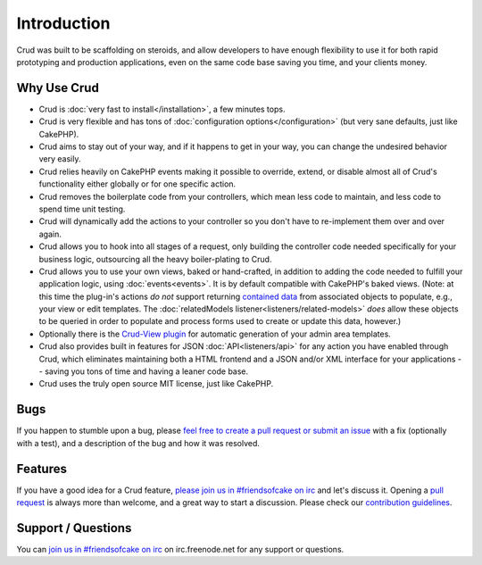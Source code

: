 ************
Introduction
************

Crud was built to be scaffolding on steroids, and allow developers to have enough flexibility to use it for both
rapid prototyping and production applications, even on the same code base saving you time, and your clients money.

Why Use Crud
============

* Crud is :doc:`very fast to install</installation>`, a few minutes tops.

* Crud is very flexible and has tons of :doc:`configuration options</configuration>` (but very sane defaults, just like CakePHP).

* Crud aims to stay out of your way, and if it happens to get in your way, you can change the undesired behavior very easily.

* Crud relies heavily on CakePHP events making it possible to override, extend, or disable almost all of Crud's functionality either globally or for one specific action.

* Crud removes the boilerplate code from your controllers, which mean less code to maintain, and less code to spend time unit testing.

* Crud will dynamically add the actions to your controller so you don't have to re-implement them over and over again.

* Crud allows you to hook into all stages of a request, only building the controller code needed specifically for your business logic, outsourcing all the heavy boiler-plating to Crud.

* Crud allows you to use your own views, baked or hand-crafted, in addition to adding the code needed to fulfill your application logic, using :doc:`events<events>`. It is by default compatible with CakePHP's baked views. (Note: at this time the plug-in's actions *do not* support returning `contained data <http://book.cakephp.org/3.0/en/orm/retrieving-data-and-resultsets.html#eager-loading-associations>`_  from associated objects to populate, e.g., your view or edit templates. The :doc:`relatedModels listener<listeners/related-models>` *does* allow these objects to be queried in order to populate and process forms used to create or update this data, however.)

* Optionally there is the `Crud-View plugin <https://github.com/FriendsOfCake/crud-view>`_ for automatic generation of your admin area templates.

* Crud also provides built in features for JSON :doc:`API<listeners/api>` for any action you have enabled through Crud, which eliminates maintaining both a HTML frontend and a JSON and/or XML interface for your applications -- saving you tons of time and having a leaner code base.

* Crud uses the truly open source MIT license, just like CakePHP.

Bugs
====

If you happen to stumble upon a bug, please `feel free to create a pull request or submit an issue <https://github.com/FriendsOfCake/crud/issues>`_ with a fix
(optionally with a test), and a description of the bug and how it was resolved.

Features
========

If you have a good idea for a Crud feature, `please join us in #friendsofcake on irc <https://webchat.freenode.net/>`_ and let's discuss it.
Opening a `pull request <https://github.com/FriendsOfCake/crud/pulls>`_ is always more than welcome, and a great way to start a discussion.
Please check our `contribution guidelines <https://github.com/FriendsOfCake/crud/blob/master/CONTRIBUTING.md>`_.

Support / Questions
===================

You can `join us in #friendsofcake on irc <https://webchat.freenode.net/>`_ on irc.freenode.net for any support or questions.

